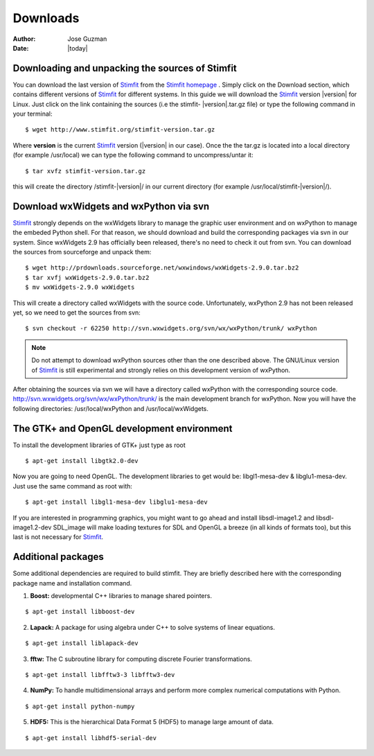 *********
Downloads
*********

:Author: Jose Guzman
:Date:  |today|

Downloading and unpacking the sources of Stimfit
================================================

You can download the last version of `Stimfit <http://www.stimfit.org>`_ from the `Stimfit homepage <http://www.stimfit.org>`_ . Simply click on the Download section, which contains different versions of `Stimfit <http://www.stimfit.org>`_ for different systems. In this guide we will download the `Stimfit <http://www.stimfit.org>`_ version |version| for Linux. Just click on the link containing the sources (i.e the stimfit- |version|.tar.gz file) or type the following command in your terminal:

::

    $ wget http://www.stimfit.org/stimfit-version.tar.gz

Where **version** is the current `Stimfit <http://www.stimfit.org>`_ version (|version| in our case). Once the the tar.gz is located into a local directory (for example /usr/local) we can type the following command to uncompress/untar it:

::

    $ tar xvfz stimfit-version.tar.gz

this will create the directory /stimfit-|version|/ in our current directory (for example /usr/local/stimfit-|version|/). 

Download wxWidgets and wxPython via svn
=======================================

`Stimfit <http://www.stimfit.org>`_ strongly depends on the wxWidgets library to manage the graphic user environment and on wxPython to manage the embeded Python shell. For that reason, we should download and build the corresponding packages via svn in our system. 
Since wxWidgets 2.9 has officially been released, there's no need to check it out from svn. You can download the sources from sourceforge and unpack them:

::

    $ wget http://prdownloads.sourceforge.net/wxwindows/wxWidgets-2.9.0.tar.bz2
    $ tar xvfj wxWidgets-2.9.0.tar.bz2
    $ mv wxWidgets-2.9.0 wxWidgets

This will create a directory called wxWidgets with the source code. Unfortunately, wxPython 2.9 has not been released yet, so we need to get the sources from svn:

::

    $ svn checkout -r 62250 http://svn.wxwidgets.org/svn/wx/wxPython/trunk/ wxPython

.. note::

    Do not attempt to download wxPython sources other than the one described above. The GNU/Linux version of `Stimfit <http://www.stimfit.org>`_ is still experimental and strongly relies on this development version of wxPython.


After obtaining the sources via svn we will have a directory called wxPython with the corresponding source code.  http://svn.wxwidgets.org/svn/wx/wxPython/trunk/ is the main development branch for wxPython. Now you will have the following directories: /usr/local/wxPython and /usr/local/wxWidgets.

The GTK+ and OpenGL development environment
===========================================

To install the development libraries of GTK+ just type as root

::

    $ apt-get install libgtk2.0-dev

Now you are going to need OpenGL. The development libraries to get would be: libgl1-mesa-dev & libglu1-mesa-dev. Just use the same command as root with:

::

    $ apt-get install libgl1-mesa-dev libglu1-mesa-dev 

If you are interested in programming graphics, you might want to go ahead and install libsdl-image1.2 and libsdl-image1.2-dev SDL_image will make loading textures for SDL and OpenGL a breeze (in all kinds of formats too), but this last is not necessary for `Stimfit <http://www.stimfit.org>`_.

Additional packages
===================

Some additional dependencies are required to build stimfit. They are briefly described here with the corresponding package name and installation command.

1. **Boost:** developmental C++ libraries to manage shared pointers.

::

      $ apt-get install libboost-dev

2. **Lapack:** A package for using algebra under C++ to solve systems of linear equations. 

::

      $ apt-get install liblapack-dev

3. **fftw:** The C subroutine library for computing discrete Fourier transformations.

::

      $ apt-get install libfftw3-3 libfftw3-dev

4. **NumPy:** To handle multidimensional arrays and perform more complex numerical computations with Python.

::

      $ apt-get install python-numpy

5. **HDF5:** This is the hierarchical Data Format 5 (HDF5) to manage large amount of data.

::

      $ apt-get install libhdf5-serial-dev

